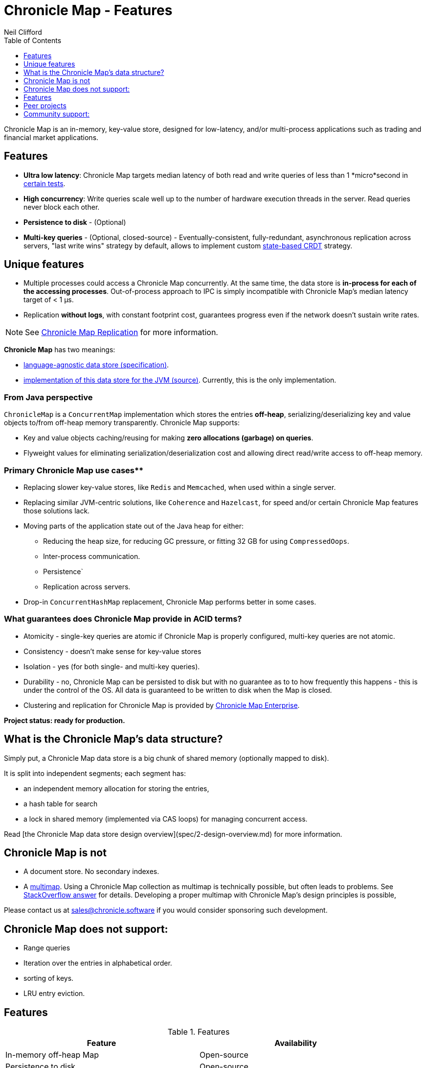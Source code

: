 = Chronicle Map - Features
Neil Clifford
:toc: macro
:toclevels: 1
:css-signature: demo
:toc-placement: macro
:icons: font

toc::[]

Chronicle Map is an in-memory, key-value store, designed for low-latency, and/or multi-process
applications such as trading and financial market applications.

== Features
 - **Ultra low latency**: Chronicle Map targets median latency of both read and write queries of less
 than 1 *micro*second in https://github.com/OpenHFT/Chronicle-Map/search?l=java&q=perf&type=Code[certain tests].

 - **High concurrency**: Write queries scale well up to the number of hardware execution threads in
 the server. Read queries never block each other.
 - **Persistence to disk** - (Optional)
 - **Multi-key queries** - (Optional, closed-source) - Eventually-consistent, fully-redundant, asynchronous replication across
 servers, "last write wins" strategy by default, allows to implement custom https://en.wikipedia.org/wiki/Conflict-free_replicated_data_type[state-based CRDT] strategy.

== Unique features
 - Multiple processes could access a Chronicle Map concurrently. At the same time,
 the data store is *in-process for each of the accessing processes*. Out-of-process approach to IPC
 is simply incompatible with Chronicle Map's median latency target of < 1 μs.

 - Replication *without logs*, with constant footprint cost, guarantees progress even if the network
 doesn't sustain write rates.


NOTE: See <<CM_Replication.adoc#,Chronicle Map Replication>> for more information.

**Chronicle Map** has two meanings:

- https://github.com/OpenHFT/Chronicle-Map/blob/master/spec[language-agnostic data store (specification)].

- https://github.com/OpenHFT/Chronicle-Map/blob/master/src[implementation of this data store for the JVM (source)]. Currently, this is the only implementation.

=== From Java perspective
`ChronicleMap` is a `ConcurrentMap` implementation which stores the
entries *off-heap*, serializing/deserializing key and value objects to/from off-heap memory
transparently. Chronicle Map supports:

 - Key and value objects caching/reusing for making *zero allocations (garbage) on
queries*.
 - Flyweight values for eliminating serialization/deserialization cost and allowing direct
 read/write access to off-heap memory.

=== Primary Chronicle Map use cases**

 - Replacing slower key-value stores, like `Redis` and `Memcached`, when used within a single server.
 - Replacing similar JVM-centric solutions, like `Coherence` and `Hazelcast`, for speed and/or certain Chronicle Map features those solutions lack.
 - Moving parts of the application state out of the Java heap for either:
 * Reducing the heap size, for reducing GC pressure, or fitting 32 GB for using `CompressedOops`.
 * Inter-process communication.
 * Persistence`
 * Replication across servers.

 - Drop-in `ConcurrentHashMap` replacement, Chronicle Map performs better in some cases.

=== What guarantees does Chronicle Map provide in ACID terms?

 - Atomicity - single-key queries are atomic if Chronicle Map is properly configured, multi-key
 queries are not atomic.
 - Consistency - doesn't make sense for key-value stores
 - Isolation - yes (for both single- and multi-key queries).
 - Durability - no, Chronicle Map can be persisted to disk but with no guarantee as to to how frequently this
 happens - this is under the control of the OS. All data is guaranteed to be written to disk when the Map is closed.
 - Clustering and replication for Chronicle
 Map is provided by http://chronicle.software/products/chronicle-map/[Chronicle Map Enterprise].

**Project status: ready for production.**

== What is the Chronicle Map's data structure?
Simply put, a Chronicle Map data store is a big chunk of shared memory (optionally mapped to disk).

It is split into independent segments; each segment has:

 - an independent memory allocation for storing the entries,
 - a hash table for search
 - a lock in shared memory (implemented via CAS loops) for managing concurrent access.

Read [the Chronicle Map data store design overview](spec/2-design-overview.md) for more information.

== Chronicle Map is not

 - A document store. No secondary indexes.
 - A https://en.wikipedia.org/wiki/Multimap[multimap].
 Using a Chronicle Map collection as multimap is technically possible, but often leads to problems. See http://stackoverflow.com/a/36486525/648955[StackOverflow answer] for details.
 Developing a proper multimap with
 Chronicle Map's design principles is possible,

Please contact us at mailto:sales@chronicle.software[sales@chronicle.software] if
 you would consider sponsoring such development.

== Chronicle Map does not support:

 - Range queries
 - Iteration over the entries in alphabetical order.
 - sorting of keys.
 - LRU entry eviction.

== Features

.Features
|===
|Feature |Availability

|In-memory off-heap Map
|Open-source
|Persistence to disk
|Open-source
|Remote calls
|http://chronicle.software/products/chronicle-map/[Closed-source]
|Eventually-consistent replication (100% redundancy
|http://chronicle.software/products/chronicle-map/[Closed-source]
|Synchronous replication
|http://chronicle.software/products/chronicle-map/[Closed-source]
|Partially-redundant replication
|http://chronicle.software/consultancy/[On-demand]
|Entry expiration timeouts
|http://chronicle.software/consultancy/[On-demand]

|===

== Peer projects
 - https://github.com/OpenHFT/Chronicle-Engine[Chronicle Engine].  Reactive processing framework
 supporting Chronicle Map as a backend.
 - http://chronicle.software/products/chronicle-enterprise/[Chronicle Enterprise]. Extended
 version of Chronicle Engine.
 - http://vanillajava.blogspot.com/2015/09/chronicle-journal-customizable-data.html[Chronicle Journal]. Another
 key-value built by Chronicle Software, with different properties.

== Community support:
 - https://github.com/OpenHFT/Chronicle-Map/issues[Issues]
 - https://groups.google.com/forum/#!forum/chronicle-map[Chronicle Map mailing list]
 - http://stackoverflow.com/tags/chronicle-map[Stackoverflow]
 - https://plus.google.com/communities/111431452027706917722[Chronicle User's group]
 - http://jrvis.com/red-dwarf/?user=openhft&repo=Chronicle-Map[Chronicle Map usage heatmap]


'''
<<../ReadMe.adoc#,Back to ReadMe>>
